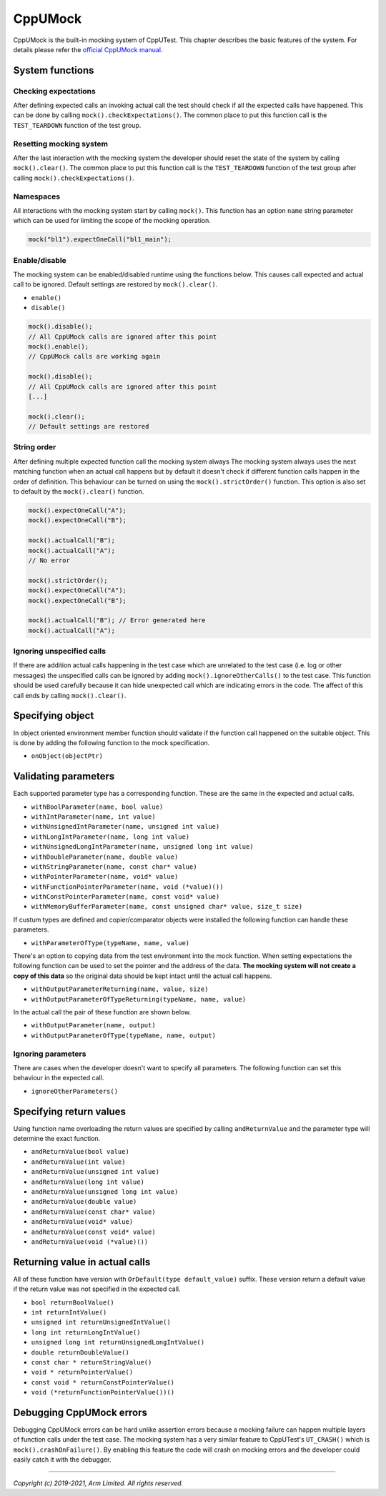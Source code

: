 CppUMock
========

CppUMock is the built-in mocking system of CppUTest. This chapter describes the basic features of the system. For details please
refer the `official CppUMock manual`_.

System functions
----------------

Checking expectations
^^^^^^^^^^^^^^^^^^^^^

After defining expected calls an invoking actual call the test should check if all the expected calls have happened. This can be
done by calling ``mock().checkExpectations()``. The common place to put this function call is the ``TEST_TEARDOWN`` function of
the test group.


Resetting mocking system
^^^^^^^^^^^^^^^^^^^^^^^^

After the last interaction with the mocking system the developer should reset the state of the system by calling
``mock().clear()``. The common place to put this function call is the ``TEST_TEARDOWN`` function of the test group after calling
``mock().checkExpectations()``.


Namespaces
^^^^^^^^^^

All interactions with the mocking system start by calling ``mock()``. This function has an option ``name`` string parameter
which can be used for limiting the scope of the mocking operation.

.. code-block:: C++

  mock("bl1").expectOneCall("bl1_main");


Enable/disable
^^^^^^^^^^^^^^

The mocking system can be enabled/disabled runtime using the functions below. This causes call expected and actual call to be
ignored. Default settings are restored by ``mock().clear()``.

- ``enable()``
- ``disable()``

.. code-block:: C++

  mock().disable();
  // All CppUMock calls are ignored after this point
  mock().enable();
  // CppUMock calls are working again

  mock().disable();
  // All CppUMock calls are ignored after this point
  [...]

  mock().clear();
  // Default settings are restored


String order
^^^^^^^^^^^^

After defining multiple expected function call the mocking system always The mocking system always uses the next matching
function when an actual call happens but by default it doesn't check if different function calls happen in the order of
definition. This behaviour can be turned on using the ``mock().strictOrder()`` function. This option is also set to default by
the ``mock().clear()`` function.

.. code-block:: C++

  mock().expectOneCall("A");
  mock().expectOneCall("B");

  mock().actualCall("B");
  mock().actualCall("A");
  // No error

  mock().strictOrder();
  mock().expectOneCall("A");
  mock().expectOneCall("B");

  mock().actualCall("B"); // Error generated here
  mock().actualCall("A");


Ignoring unspecified calls
^^^^^^^^^^^^^^^^^^^^^^^^^^

If there are addition actual calls happening in the test case which are unrelated to the test case (i.e. log or other messages)
the unspecified calls can be ignored by adding ``mock().ignoreOtherCalls()`` to the test case. This function should be used
carefully because it can hide unexpected call which are indicating errors in the code. The affect of this call ends by calling
``mock().clear()``.


Specifying object
-----------------

In object oriented environment member function should validate if the function call happened on the suitable object. This is
done by adding the following function to the mock specification.

- ``onObject(objectPtr)``


Validating parameters
---------------------

Each supported parameter type has a corresponding function. These are the same
in the expected and actual calls.

- ``withBoolParameter(name, bool value)``
- ``withIntParameter(name, int value)``
- ``withUnsignedIntParameter(name, unsigned int value)``
- ``withLongIntParameter(name, long int value)``
- ``withUnsignedLongIntParameter(name, unsigned long int value)``
- ``withDoubleParameter(name, double value)``
- ``withStringParameter(name, const char* value)``
- ``withPointerParameter(name, void* value)``
- ``withFunctionPointerParameter(name, void (*value)())``
- ``withConstPointerParameter(name, const void* value)``
- ``withMemoryBufferParameter(name, const unsigned char* value, size_t size)``

If custum types are defined and copier/comparator objects were installed the following function can handle these parameters.

- ``withParameterOfType(typeName, name, value)``

There's an option to copying data from the test environment into the mock function. When setting expectations the following
function can be used to set the pointer and the address of the data. **The mocking system will not create a copy of this data**
so the original data should be kept intact until the actual call happens.

- ``withOutputParameterReturning(name, value, size)``
- ``withOutputParameterOfTypeReturning(typeName, name, value)``

In the actual call the pair of these function are shown below.

- ``withOutputParameter(name, output)``
- ``withOutputParameterOfType(typeName, name, output)``


Ignoring parameters
^^^^^^^^^^^^^^^^^^^

There are cases when the developer doesn't want to specify all parameters. The following function can set this behaviour in the
expected call.

- ``ignoreOtherParameters()``


Specifying return values
------------------------

Using function name overloading the return values are specified by calling ``andReturnValue`` and the parameter type will
determine the exact function.

- ``andReturnValue(bool value)``
- ``andReturnValue(int value)``
- ``andReturnValue(unsigned int value)``
- ``andReturnValue(long int value)``
- ``andReturnValue(unsigned long int value)``
- ``andReturnValue(double value)``
- ``andReturnValue(const char* value)``
- ``andReturnValue(void* value)``
- ``andReturnValue(const void* value)``
- ``andReturnValue(void (*value)())``


Returning value in actual calls
-------------------------------

All of these function have version with ``OrDefault(type default_value)`` suffix. These version return a default value if the
return value was not specified in the expected call.

- ``bool returnBoolValue()``
- ``int returnIntValue()``
- ``unsigned int returnUnsignedIntValue()``
- ``long int returnLongIntValue()``
- ``unsigned long int returnUnsignedLongIntValue()``
- ``double returnDoubleValue()``
- ``const char * returnStringValue()``
- ``void * returnPointerValue()``
- ``const void * returnConstPointerValue()``
- ``void (*returnFunctionPointerValue())()``


Debugging CppUMock errors
-------------------------

Debugging CppUMock errors can be hard unlike assertion errors because a mocking failure can happen multiple layers of function
calls under the test case. The mocking system has a very similar feature to CppUTest's ``UT_CRASH()`` which is
``mock().crashOnFailure()``. By enabling this feature the code will crash on mocking errors and the developer could easily catch
it with the debugger.


--------------

*Copyright (c) 2019-2021, Arm Limited. All rights reserved.*

.. _`official CppUMock manual`: https://cpputest.github.io/mocking_manual.html
